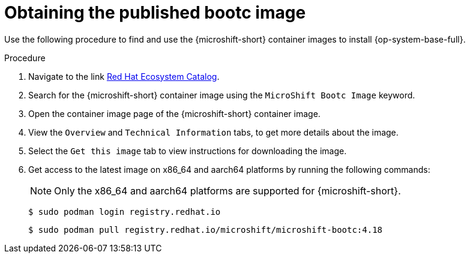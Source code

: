 // Module included in the following assemblies:
//
// microshift_install_bootc/microshift-install-rhel-bootc-image.adoc

:_mod-docs-content-type: PROCEDURE
[id="microshift-install-rhel-obtain-published-bootc-image_{context}"]
= Obtaining the published bootc image

Use the following procedure to find and use the {microshift-short} container images to install {op-system-base-full}.

.Procedure

. Navigate to the link link:https://catalog.redhat.com/[Red Hat Ecosystem Catalog].

. Search for the {microshift-short} container image using the `MicroShift Bootc Image` keyword.

. Open the container image page of the {microshift-short} container image.

. View the `Overview` and `Technical Information` tabs, to get more details about the image.

. Select the `Get this image` tab to view instructions for downloading the image.

. Get access to the latest image on x86_64 and aarch64 platforms by running the following commands:
+
[NOTE]
====
Only the x86_64 and aarch64 platforms are supported for {microshift-short}.
====
+
[source,terminal]
----
$ sudo podman login registry.redhat.io
----
+
[source,terminal]
----
$ sudo podman pull registry.redhat.io/microshift/microshift-bootc:4.18
----
